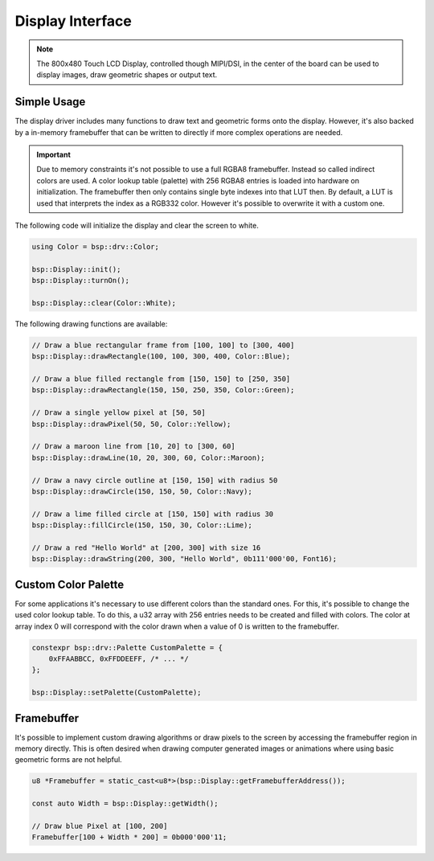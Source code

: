 .. _DisplayInterface:

Display Interface
=================

.. note::
    The 800x480 Touch LCD Display, controlled though MIPI/DSI, in the center of the board can be used to display images, draw geometric shapes or output text. 


Simple Usage
------------

The display driver includes many functions to draw text and geometric forms onto the display. However, it's also backed by a in-memory framebuffer that can be written to directly if more complex operations are needed.

.. important::

    Due to memory constraints it's not possible to use a full RGBA8 framebuffer. Instead so called indirect colors are used. A color lookup table (palette) with 256 RGBA8 entries is loaded into hardware on initialization.
    The framebuffer then only contains single byte indexes into that LUT then. By default, a LUT is used that interprets the index as a RGB332 color. However it's possible to overwrite it with a custom one.

The following code will initialize the display and clear the screen to white.

.. code-block:: cpp

    using Color = bsp::drv::Color;

    bsp::Display::init();
    bsp::Display::turnOn();

    bsp::Display::clear(Color::White);

The following drawing functions are available:

.. code-block:: cpp

    // Draw a blue rectangular frame from [100, 100] to [300, 400]
    bsp::Display::drawRectangle(100, 100, 300, 400, Color::Blue);

    // Draw a blue filled rectangle from [150, 150] to [250, 350]
    bsp::Display::drawRectangle(150, 150, 250, 350, Color::Green);

    // Draw a single yellow pixel at [50, 50]
    bsp::Display::drawPixel(50, 50, Color::Yellow);

    // Draw a maroon line from [10, 20] to [300, 60]
    bsp::Display::drawLine(10, 20, 300, 60, Color::Maroon);

    // Draw a navy circle outline at [150, 150] with radius 50
    bsp::Display::drawCircle(150, 150, 50, Color::Navy);

    // Draw a lime filled circle at [150, 150] with radius 30
    bsp::Display::fillCircle(150, 150, 30, Color::Lime);

    // Draw a red "Hello World" at [200, 300] with size 16
    bsp::Display::drawString(200, 300, "Hello World", 0b111'000'00, Font16);


Custom Color Palette
--------------------

For some applications it's necessary to use different colors than the standard ones. For this, it's possible to change the used color lookup table.
To do this, a u32 array with 256 entries needs to be created and filled with colors. The color at array index 0 will correspond with the color drawn
when a value of 0 is written to the framebuffer.

.. code-block:: cpp

    constexpr bsp::drv::Palette CustomPalette = {
        0xFFAABBCC, 0xFFDDEEFF, /* ... */
    };

    bsp::Display::setPalette(CustomPalette);


Framebuffer
-----------

It's possible to implement custom drawing algorithms or draw pixels to the screen by accessing the framebuffer region in memory directly.
This is often desired when drawing computer generated images or animations where using basic geometric forms are not helpful.

.. code-block:: cpp

    u8 *Framebuffer = static_cast<u8*>(bsp::Display::getFramebufferAddress());

    const auto Width = bsp::Display::getWidth();

    // Draw blue Pixel at [100, 200]
    Framebuffer[100 + Width * 200] = 0b000'000'11;